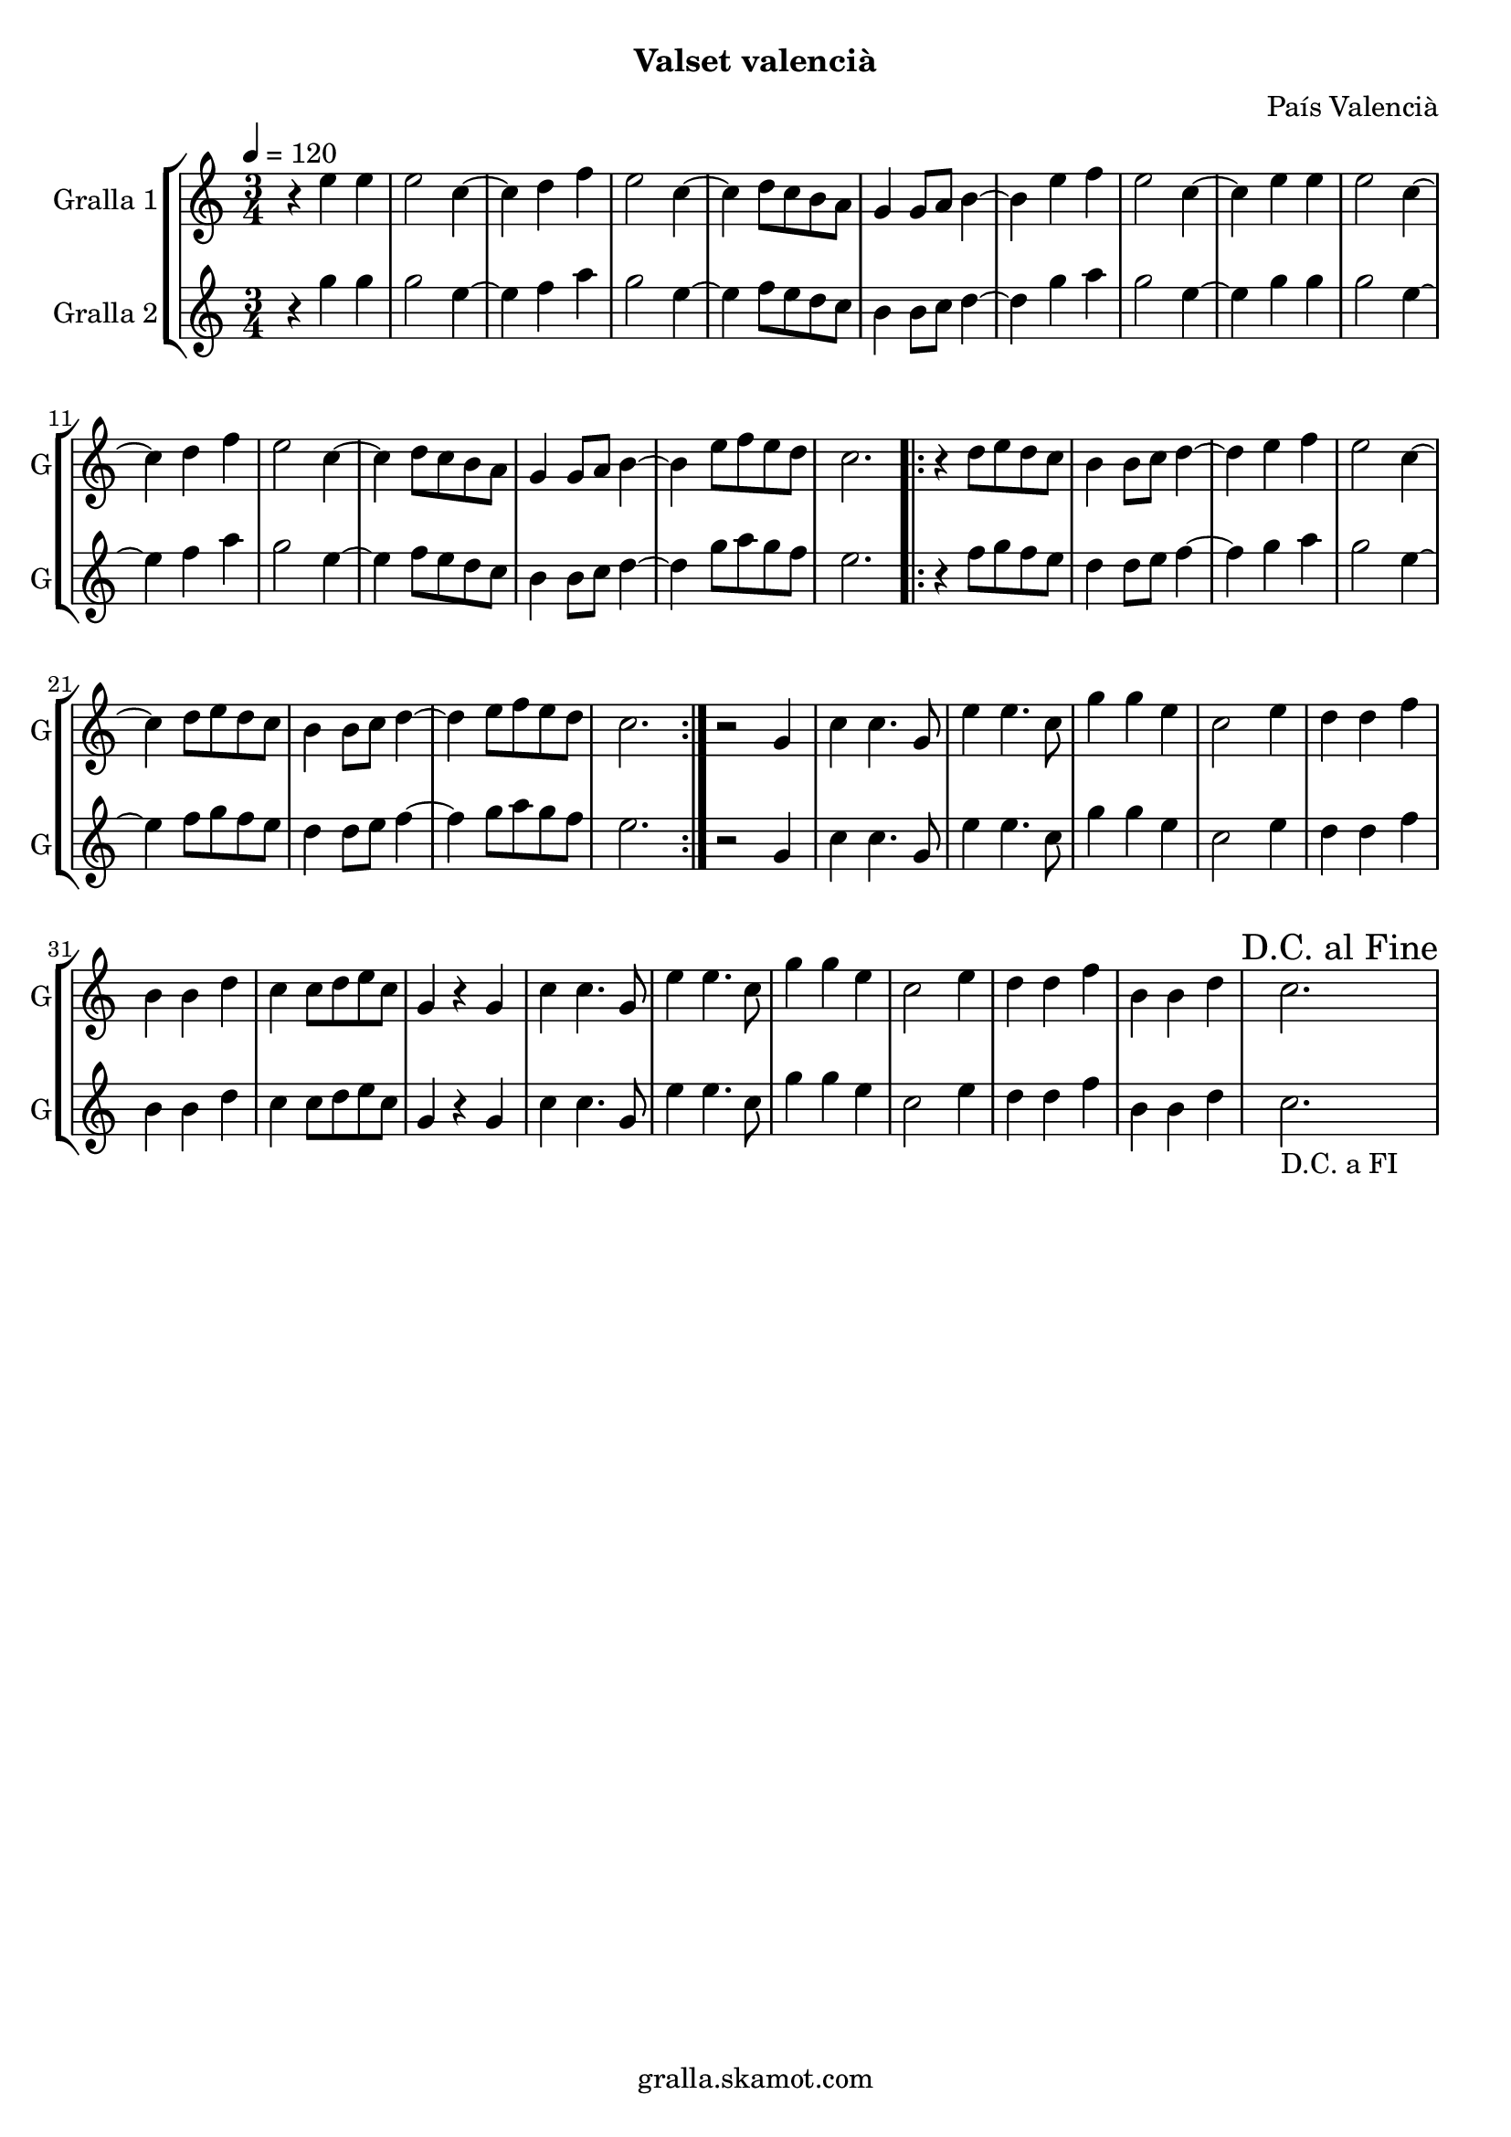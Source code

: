 \version "2.16.2"

\header {
  dedication=""
  title=""
  subtitle="Valset valencià"
  subsubtitle=""
  poet=""
  meter=""
  piece=""
  composer="País Valencià"
  arranger=""
  opus=""
  instrument=""
  copyright="gralla.skamot.com"
  tagline=""
}

liniaroAa =
\relative e''
{
  \tempo 4=120
  \clef treble
  \key c \major
  \time 3/4
  r4 e e  |
  e2 c4 ~  |
  c4 d f  |
  e2 c4 ~  |
  %05
  c4 d8 c b a  |
  g4 g8 a b4 ~  |
  b4 e f  |
  e2 c4 ~  |
  c4 e e  |
  %10
  e2 c4 ~  |
  c4 d f  |
  e2 c4 ~  |
  c4 d8 c b a  |
  g4 g8 a b4 ~  |
  %15
  b4 e8 f e d  |
  c2.  |
  \repeat volta 2 { r4 d8 e d c  |
  b4 b8 c d4 ~  |
  d4 e f  |
  %20
  e2 c4 ~  |
  c4 d8 e d c  |
  b4 b8 c d4 ~  |
  d4 e8 f e d  |
  c2.  | }
  %25
  r2 g4  |
  c4 c4. g8  |
  e'4 e4. c8  |
  g'4 g e  |
  c2 e4  |
  %30
  d4 d f  |
  b,4 b d  |
  c4 c8 d e c  |
  g4 r g  |
  c4 c4. g8  |
  %35
  e'4 e4. c8  |
  g'4 g e  |
  c2 e4  |
  d4 d f  |
  b,4 b d  |
  %40
  \mark "D.C. al Fine" c2.  |
}

liniaroAb =
\relative g''
{
  \tempo 4=120
  \clef treble
  \key c \major
  \time 3/4
  r4 g g  |
  g2 e4 ~  |
  e4 f a  |
  g2 e4 ~  |
  %05
  e4 f8 e d c  |
  b4 b8 c d4 ~  |
  d4 g a  |
  g2 e4 ~  |
  e4 g g  |
  %10
  g2 e4 ~  |
  e4 f a  |
  g2 e4 ~  |
  e4 f8 e d c  |
  b4 b8 c d4 ~  |
  %15
  d4 g8 a g f  |
  e2.  |
  \repeat volta 2 { r4 f8 g f e  |
  d4 d8 e f4 ~  |
  f4 g a  |
  %20
  g2 e4 ~  |
  e4 f8 g f e  |
  d4 d8 e f4 ~  |
  f4 g8 a g f  |
  e2.  | }
  %25
  r2 g,4  |
  c4 c4. g8  |
  e'4 e4. c8  |
  g'4 g e  |
  c2 e4  |
  %30
  d4 d f  |
  b,4 b d  |
  c4 c8 d e c  |
  g4 r g  |
  c4 c4. g8  |
  %35
  e'4 e4. c8  |
  g'4 g e  |
  c2 e4  |
  d4 d f  |
  b,4 b d  |
  %40
  c2. _"D.C. a FI"  |
}

\bookpart {
  \score {
    \new StaffGroup {
      \override Score.RehearsalMark #'self-alignment-X = #LEFT
      <<
        \new Staff \with {instrumentName = #"Gralla 1" shortInstrumentName = #"G"} \liniaroAa
        \new Staff \with {instrumentName = #"Gralla 2" shortInstrumentName = #"G"} \liniaroAb
      >>
    }
    \layout {}
  }
  \score { \unfoldRepeats
    \new StaffGroup {
      \override Score.RehearsalMark #'self-alignment-X = #LEFT
      <<
        \new Staff \with {instrumentName = #"Gralla 1" shortInstrumentName = #"G"} \liniaroAa
        \new Staff \with {instrumentName = #"Gralla 2" shortInstrumentName = #"G"} \liniaroAb
      >>
    }
    \midi {
      \set Staff.midiInstrument = "oboe"
      \set DrumStaff.midiInstrument = "drums"
    }
  }
}

\bookpart {
  \header {instrument="Gralla 1"}
  \score {
    \new StaffGroup {
      \override Score.RehearsalMark #'self-alignment-X = #LEFT
      <<
        \new Staff \liniaroAa
      >>
    }
    \layout {}
  }
  \score { \unfoldRepeats
    \new StaffGroup {
      \override Score.RehearsalMark #'self-alignment-X = #LEFT
      <<
        \new Staff \liniaroAa
      >>
    }
    \midi {
      \set Staff.midiInstrument = "oboe"
      \set DrumStaff.midiInstrument = "drums"
    }
  }
}

\bookpart {
  \header {instrument="Gralla 2"}
  \score {
    \new StaffGroup {
      \override Score.RehearsalMark #'self-alignment-X = #LEFT
      <<
        \new Staff \liniaroAb
      >>
    }
    \layout {}
  }
  \score { \unfoldRepeats
    \new StaffGroup {
      \override Score.RehearsalMark #'self-alignment-X = #LEFT
      <<
        \new Staff \liniaroAb
      >>
    }
    \midi {
      \set Staff.midiInstrument = "oboe"
      \set DrumStaff.midiInstrument = "drums"
    }
  }
}

